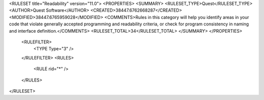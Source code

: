 <RULESET title="Readability" version="11.0">
<PROPERTIES>
<SUMMARY>
<RULESET_TYPE>Quest</RULESET_TYPE>
<AUTHOR>Quest Software</AUTHOR>
<CREATED>38447.6762668287</CREATED>
<MODIFIED>38447.6765959028</MODIFIED>
<COMMENTS>Rules in this category will help you identify areas in your code that violate generally accepted programming and readability criteria, or check for program consistency in naming and interface definition.</COMMENTS>
<RULESET_TOTAL>34</RULESET_TOTAL>
</SUMMARY>
</PROPERTIES>
  <RULEFILTER>
    <TYPE Type="3" />
  </RULEFILTER>
  <RULES>
    <RULE rid="*" />
  </RULES>
</RULESET>

